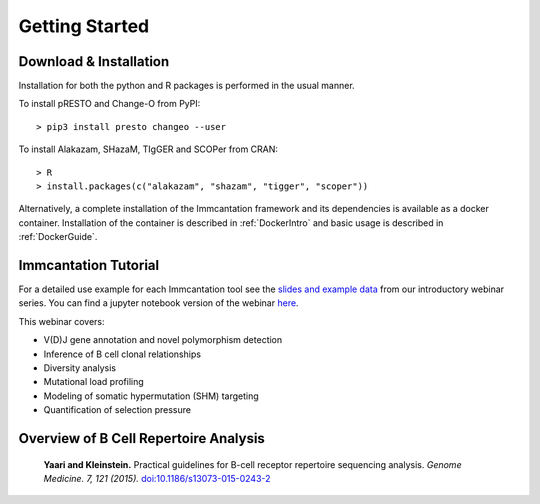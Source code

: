 Getting Started
===========================================================================================

Download & Installation
-------------------------------------------------------------------------------------------

Installation for both the python and R packages is performed in the usual manner.

To install pRESTO and Change-O from PyPI::

    > pip3 install presto changeo --user

To install Alakazam, SHazaM, TIgGER and SCOPer from CRAN::

    > R
    > install.packages(c("alakazam", "shazam", "tigger", "scoper"))
    
Alternatively, a complete installation of the Immcantation framework and its dependencies
is available as a docker container. Installation of the container is described
in :ref:`DockerIntro` and basic usage is described in :ref:`DockerGuide`.

Immcantation Tutorial
-------------------------------------------------------------------------------------------

For a detailed use example for each Immcantation tool see the
`slides and example data <https://goo.gl/FpW3Sc>`__ from our introductory webinar series. 
You can find a jupyter notebook version of the webinar `here <https://bitbucket.org/kleinstein/immcantation/src/default/training/>`_.

This webinar covers:

* V(D)J gene annotation and novel polymorphism detection

* Inference of B cell clonal relationships

* Diversity analysis

* Mutational load profiling

* Modeling of somatic hypermutation (SHM) targeting

* Quantification of selection pressure

Overview of B Cell Repertoire Analysis
-------------------------------------------------------------------------------------------

    **Yaari and Kleinstein.**
    Practical guidelines for B-cell receptor repertoire sequencing analysis.
    *Genome Medicine. 7, 121 (2015).*
    `doi\:10.1186/s13073-015-0243-2 <http://doi.org/10.1186/s13073-015-0243-2>`__


